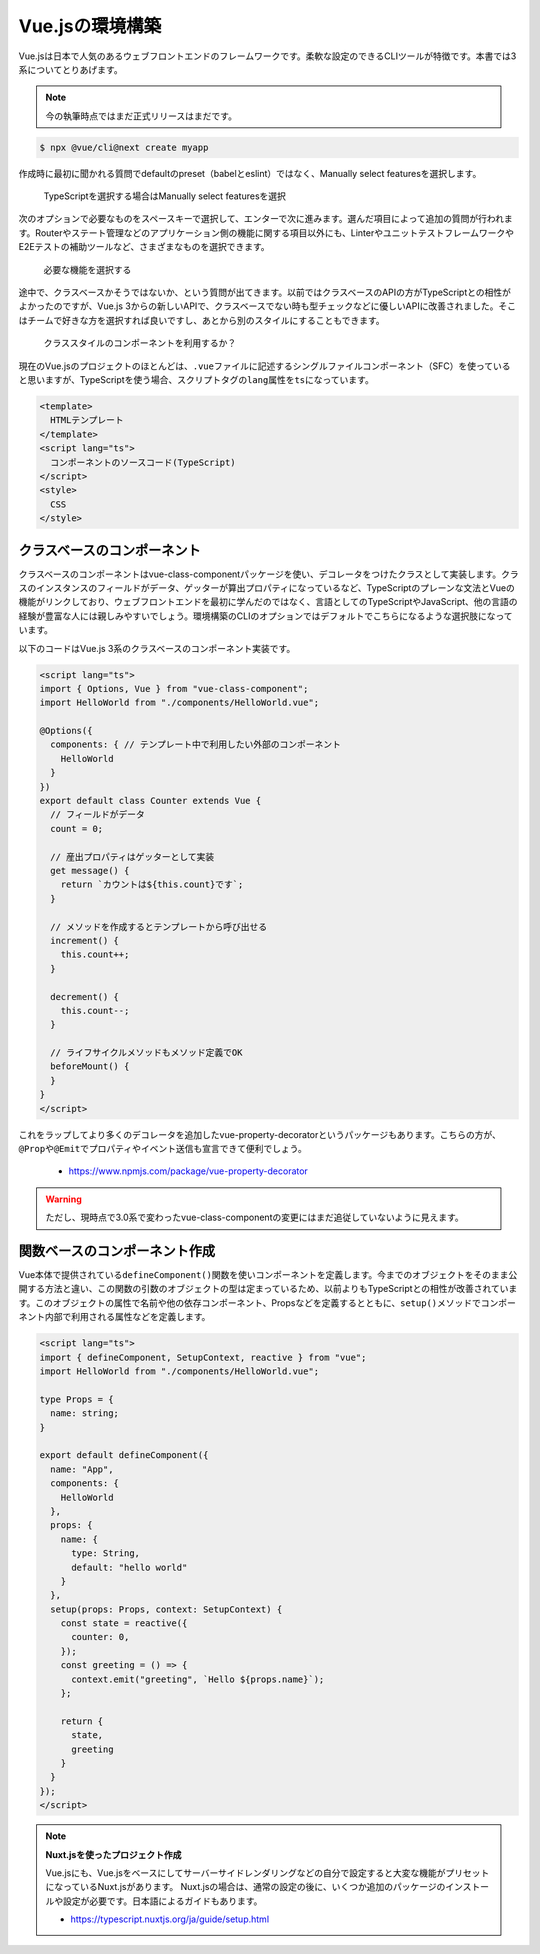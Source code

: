 Vue.jsの環境構築
===========================

Vue.jsは日本で人気のあるウェブフロントエンドのフレームワークです。柔軟な設定のできるCLIツールが特徴です。本書では3系についてとりあげます。

.. note::

   今の執筆時点ではまだ正式リリースはまだです。

.. code-block:: bash

   $ npx @vue/cli@next create myapp

作成時に最初に聞かれる質問でdefaultのpreset（babelとeslint）ではなく、Manually select featuresを選択します。

.. figure:: images/vue-cli-1.png

   TypeScriptを選択する場合はManually select featuresを選択

次のオプションで必要なものをスペースキーで選択して、エンターで次に進みます。選んだ項目によって追加の質問が行われます。Routerやステート管理などのアプリケーション側の機能に関する項目以外にも、LinterやユニットテストフレームワークやE2Eテストの補助ツールなど、さまざまなものを選択できます。

.. figure:: images/vue-cli-2.png

   必要な機能を選択する

途中で、クラスベースかそうではないか、という質問が出てきます。以前ではクラスベースのAPIの方がTypeScriptとの相性がよかったのですが、Vue.js 3からの新しいAPIで、クラスベースでない時も型チェックなどに優しいAPIに改善されました。そこはチームで好きな方を選択すれば良いですし、あとから別のスタイルにすることもできます。

.. figure:: images/vue-cli-3.png

  クラススタイルのコンポーネントを利用するか？

現在のVue.jsのプロジェクトのほとんどは、\ ``.vue``\ ファイルに記述するシングルファイルコンポーネント（SFC）を使っていると思いますが、TypeScriptを使う場合、スクリプトタグの\ ``lang``\ 属性を\ ``ts``\ になっています。



.. code-block:: html

   <template>
     HTMLテンプレート
   </template>
   <script lang="ts">
     コンポーネントのソースコード(TypeScript)
   </script>
   <style>
     CSS
   </style>

クラスベースのコンポーネント
-----------------------------------------

クラスベースのコンポーネントはvue-class-componentパッケージを使い、デコレータをつけたクラスとして実装します。クラスのインスタンスのフィールドがデータ、ゲッターが算出プロパティになっているなど、TypeScriptのプレーンな文法とVueの機能がリンクしており、ウェブフロントエンドを最初に学んだのではなく、言語としてのTypeScriptやJavaScript、他の言語の経験が豊富な人には親しみやすいでしょう。環境構築のCLIのオプションではデフォルトでこちらになるような選択肢になっています。

以下のコードはVue.js 3系のクラスベースのコンポーネント実装です。

.. code-block:: ts

   <script lang="ts">
   import { Options, Vue } from "vue-class-component";
   import HelloWorld from "./components/HelloWorld.vue";

   @Options({
     components: { // テンプレート中で利用したい外部のコンポーネント
       HelloWorld
     }
   })
   export default class Counter extends Vue {
     // フィールドがデータ
     count = 0;

     // 産出プロパティはゲッターとして実装
     get message() {
       return `カウントは${this.count}です`;
     }

     // メソッドを作成するとテンプレートから呼び出せる
     increment() {
       this.count++;
     }

     decrement() {
       this.count--;
     }

     // ライフサイクルメソッドもメソッド定義でOK
     beforeMount() {
     }
   }
   </script>

これをラップしてより多くのデコレータを追加したvue-property-decoratorというパッケージもあります。こちらの方が、\ ``@Prop``\ や\ ``@Emit``\ でプロパティやイベント送信も宣言できて便利でしょう。

   * https://www.npmjs.com/package/vue-property-decorator

.. warning::

   ただし、現時点で3.0系で変わったvue-class-componentの変更にはまだ追従していないように見えます。

関数ベースのコンポーネント作成
-----------------------------------------

Vue本体で提供されている\ ``defineComponent()``\ 関数を使いコンポーネントを定義します。今までのオブジェクトをそのまま公開する方法と違い、この関数の引数のオブジェクトの型は定まっているため、以前よりもTypeScriptとの相性が改善されています。このオブジェクトの属性で名前や他の依存コンポーネント、Propsなどを定義するとともに、\ ``setup()``\ メソッドでコンポーネント内部で利用される属性などを定義します。

.. code-block:: ts

   <script lang="ts">
   import { defineComponent, SetupContext, reactive } from "vue";
   import HelloWorld from "./components/HelloWorld.vue";

   type Props = {
     name: string;
   }

   export default defineComponent({
     name: "App",
     components: {
       HelloWorld
     },
     props: {
       name: {
         type: String,
         default: "hello world"
       }
     },
     setup(props: Props, context: SetupContext) {
       const state = reactive({
         counter: 0,
       });
       const greeting = () => {
         context.emit("greeting", `Hello ${props.name}`);
       };

       return {
         state,
         greeting
       }
     }
   });
   </script>

.. note::

   **Nuxt.jsを使ったプロジェクト作成**

   Vue.jsにも、Vue.jsをベースにしてサーバーサイドレンダリングなどの自分で設定すると大変な機能がプリセットになっているNuxt.jsがあります。
   Nuxt.jsの場合は、通常の設定の後に、いくつか追加のパッケージのインストールや設定が必要です。日本語によるガイドもあります。

   * https://typescript.nuxtjs.org/ja/guide/setup.html
